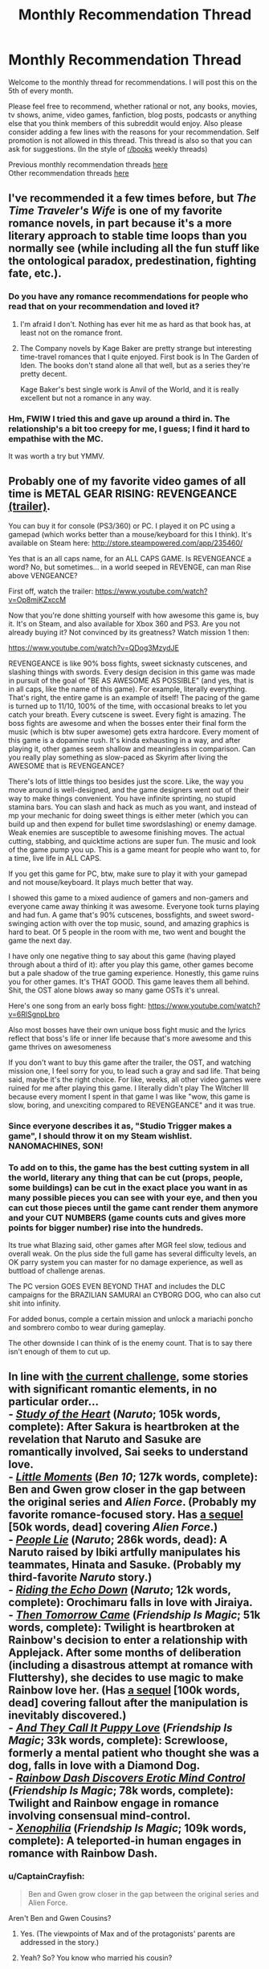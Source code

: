 #+TITLE: Monthly Recommendation Thread

* Monthly Recommendation Thread
:PROPERTIES:
:Author: Magodo
:Score: 25
:DateUnix: 1462468602.0
:DateShort: 2016-May-05
:END:
Welcome to the monthly thread for recommendations. I will post this on the 5th of every month.

Please feel free to recommend, whether rational or not, any books, movies, tv shows, anime, video games, fanfiction, blog posts, podcasts or anything else that you think members of this subreddit would enjoy. Also please consider adding a few lines with the reasons for your recommendation. Self promotion is not allowed in this thread. This thread is also so that you can ask for suggestions. (In the style of [[/r/books][r/books]] weekly threads)

Previous monthly recommendation threads [[https://www.reddit.com/r/rational/wiki/monthlyrecommendation][here]]\\
Other recommendation threads [[http://pastebin.com/SbME9sXy][here]]


** I've recommended it a few times before, but /The Time Traveler's Wife/ is one of my favorite romance novels, in part because it's a more literary approach to stable time loops than you normally see (while including all the fun stuff like the ontological paradox, predestination, fighting fate, etc.).
:PROPERTIES:
:Author: alexanderwales
:Score: 10
:DateUnix: 1462478448.0
:DateShort: 2016-May-06
:END:

*** Do you have any romance recommendations for people who read that on your recommendation and loved it?
:PROPERTIES:
:Author: 4t0m
:Score: 2
:DateUnix: 1462508545.0
:DateShort: 2016-May-06
:END:

**** I'm afraid I don't. Nothing has ever hit me as hard as that book has, at least not on the romance front.
:PROPERTIES:
:Author: alexanderwales
:Score: 2
:DateUnix: 1462524203.0
:DateShort: 2016-May-06
:END:


**** The Company novels by Kage Baker are pretty strange but interesting time-travel romances that I quite enjoyed. First book is In The Garden of Iden. The books don't stand alone all that well, but as a series they're pretty decent.

Kage Baker's best single work is Anvil of the World, and it is really excellent but not a romance in any way.
:PROPERTIES:
:Author: Escapement
:Score: 2
:DateUnix: 1462534692.0
:DateShort: 2016-May-06
:END:


*** Hm, FWIW I tried this and gave up around a third in. The relationship's a bit too creepy for me, I guess; I find it hard to empathise with the MC.

It was worth a try but YMMV.
:PROPERTIES:
:Author: Anderkent
:Score: 2
:DateUnix: 1462656101.0
:DateShort: 2016-May-08
:END:


** Probably one of my favorite video games of all time is METAL GEAR RISING: REVENGEANCE [[https://www.youtube.com/watch?v=Op8mjKZxccM][(trailer)]].

You can buy it for console (PS3/360) or PC. I played it on PC using a gamepad (which works better than a mouse/keyboard for this I think). It's available on Steam here: [[http://store.steampowered.com/app/235460/]]

Yes that is an all caps name, for an ALL CAPS GAME. Is REVENGEANCE a word? No, but sometimes... in a world seeped in REVENGE, can man Rise above VENGEANCE?

First off, watch the trailer: [[https://www.youtube.com/watch?v=Op8mjKZxccM]]

Now that you're done shitting yourself with how awesome this game is, buy it. It's on Steam, and also available for Xbox 360 and PS3. Are you not already buying it? Not convinced by its greatness? Watch mission 1 then:

[[https://www.youtube.com/watch?v=QDog3MzydJE]]

REVENGEANCE is like 90% boss fights, sweet sicknasty cutscenes, and slashing things with swords. Every design decision in this game was made in pursuit of the goal of "BE AS AWESOME AS POSSIBLE" (and yes, that is in all caps, like the name of this game). For example, literally everything. That's right, the entire game is an example of itself! The pacing of the game is turned up to 11/10, 100% of the time, with occasional breaks to let you catch your breath. Every cutscene is sweet. Every fight is amazing. The boss fights are awesome and when the bosses enter their final form the music (which is btw super awesome) gets extra hardcore. Every moment of this game is a dopamine rush. It's kinda exhausting in a way, and after playing it, other games seem shallow and meaningless in comparison. Can you really play something as slow-paced as Skyrim after living the AWESOME that is REVENGEANCE?

There's lots of little things too besides just the score. Like, the way you move around is well-designed, and the game designers went out of their way to make things convenient. You have infinite sprinting, no stupid stamina bars. You can slash and hack as much as you want, and instead of mp your mechanic for doing sweet things is either meter (which you can build up and then expend for bullet time swordslashing) or enemy damage. Weak enemies are susceptible to awesome finishing moves. The actual cutting, stabbing, and quicktime actions are super fun. The music and look of the game pump you up. This is a game meant for people who want to, for a time, live life in ALL CAPS.

If you get this game for PC, btw, make sure to play it with your gamepad and not mouse/keyboard. It plays much better that way.

I showed this game to a mixed audience of gamers and non-gamers and everyone came away thinking it was awesome. Everyone took turns playing and had fun. A game that's 90% cutscenes, bossfights, and sweet sword-swinging action with over the top music, sound, and amazing graphics is hard to beat. Of 5 people in the room with me, two went and bought the game the next day.

I have only one negative thing to say about this game (having played through about a third of it): after you play this game, other games become but a pale shadow of the true gaming experience. Honestly, this game ruins you for other games. It's THAT GOOD. This game leaves them all behind. Shit, the OST alone blows away so many game OSTs it's unreal.

Here's one song from an early boss fight: [[https://www.youtube.com/watch?v=6RlSgnpLbro]]

Also most bosses have their own unique boss fight music and the lyrics reflect that boss's life or inner life because that's more awesome and this game thrives on awesomeness

If you don't want to buy this game after the trailer, the OST, and watching mission one, I feel sorry for you, to lead such a gray and sad life. That being said, maybe it's the right choice. For like, weeks, all other video games were ruined for me after playing this game. I literally didn't play The Witcher III because every moment I spent in that game I was like "wow, this game is slow, boring, and unexciting compared to REVENGEANCE" and it was true.
:PROPERTIES:
:Author: blazinghand
:Score: 4
:DateUnix: 1462566887.0
:DateShort: 2016-May-07
:END:

*** Since everyone describes it as, "Studio Trigger makes a game", I should throw it on my Steam wishlist. NANOMACHINES, SON!
:PROPERTIES:
:Score: 3
:DateUnix: 1462638618.0
:DateShort: 2016-May-07
:END:


*** To add on to this, the game has the best cutting system in all the world, literary any thing that can be cut (props, people, some buildings) can be cut in the exact place you want in as many possible pieces you can see with your eye, and then you can cut those pieces until the game cant render them anymore and your CUT NUMBERS (game counts cuts and gives more points for bigger number) rise into the hundreds.

Its true what Blazing said, other games after MGR feel slow, tedious and overall weak. On the plus side the full game has several difficulty levels, an OK parry system you can master for no damage experience, as well as buttload of challenge arenas.

The PC version GOES EVEN BEYOND THAT and includes the DLC campaigns for the BRAZILIAN SAMURAI an CYBORG DOG, who can also cut shit into infinity.

For added bonus, comple a certain mission and unlock a mariachi poncho and sombrero combo to wear during gameplay.

The other downside I can think of is the enemy count. That is to say there isn't enough of them to cut up.
:PROPERTIES:
:Author: rationalidurr
:Score: 2
:DateUnix: 1462632870.0
:DateShort: 2016-May-07
:END:


** In line with [[http://www.reddit.com/r/rational/comments/4hx2rs][the current challenge]], some stories with significant romantic elements, in no particular order...\\
- /[[https://www.fanfiction.net/s/3910130][Study of the Heart]]/ (/Naruto/; 105k words, complete): After Sakura is heartbroken at the revelation that Naruto and Sasuke are romantically involved, Sai seeks to understand love.\\
- /[[https://www.fanfiction.net/s/8440324][Little Moments]]/ (/Ben 10/; 127k words, complete): Ben and Gwen grow closer in the gap between the original series and /Alien Force/. (Probably my favorite romance-focused story. Has [[https://www.fanfiction.net/s/8588746][a sequel]] [50k words, dead] covering /Alien Force/.)\\
- /[[https://www.fanfiction.net/s/3745099][People Lie]]/ (/Naruto/; 286k words, dead): A Naruto raised by Ibiki artfully manipulates his teammates, Hinata and Sasuke. (Probably my third-favorite /Naruto/ story.)\\
- /[[https://www.fanfiction.net/s/10478344][Riding the Echo Down]]/ (/Naruto/; 12k words, complete): Orochimaru falls in love with Jiraiya.\\
- /[[http://www.fimfiction.net/story/19567][Then Tomorrow Came]]/ (/Friendship Is Magic/; 51k words, complete): Twilight is heartbroken at Rainbow's decision to enter a relationship with Applejack. After some months of deliberation (including a disastrous attempt at romance with Fluttershy), she decides to use magic to make Rainbow love her. (Has [[http://www.fimfiction.net/story/59394][a sequel]] [100k words, dead] covering fallout after the manipulation is inevitably discovered.)\\
- /[[http://www.fimfiction.net/story/180647][And They Call It Puppy Love]]/ (/Friendship Is Magic/; 33k words, complete): Screwloose, formerly a mental patient who thought she was a dog, falls in love with a Diamond Dog.\\
- /[[http://www.fimfiction.net/story/86615][Rainbow Dash Discovers Erotic Mind Control]]/ (/Friendship Is Magic/; 78k words, complete): Twilight and Rainbow engage in romance involving consensual mind-control.\\
- /[[http://www.fimfiction.net/story/27874][Xenophilia]]/ (/Friendship Is Magic/; 109k words, complete): A teleported-in human engages in romance with Rainbow Dash.
:PROPERTIES:
:Author: ToaKraka
:Score: 11
:DateUnix: 1462470490.0
:DateShort: 2016-May-05
:END:

*** u/CaptainCrayfish:
#+begin_quote
  Ben and Gwen grow closer in the gap between the original series and Alien Force.
#+end_quote

Aren't Ben and Gwen Cousins?
:PROPERTIES:
:Author: CaptainCrayfish
:Score: 4
:DateUnix: 1462502767.0
:DateShort: 2016-May-06
:END:

**** Yes. (The viewpoints of Max and of the protagonists' parents are addressed in the story.)
:PROPERTIES:
:Author: ToaKraka
:Score: 2
:DateUnix: 1462502865.0
:DateShort: 2016-May-06
:END:


**** Yeah? So? You know who married his cousin?

Albert. Fucking. Einstein.

And he was a smart guy.
:PROPERTIES:
:Author: gabbalis
:Score: 3
:DateUnix: 1462502834.0
:DateShort: 2016-May-06
:END:


*** u/PeridexisErrant:
#+begin_quote
  After Sakura is heartbroken at the revelation that Naruto and Sasuke are romantically involved, Sai seeks to understand love.
#+end_quote

This is the funniest summary I've read in a long time.

From my own archive, the most rational romance fics are

- [[https://www.fanfiction.net/s/5623923/1/The-Paladin-Protocol][Paladin Protocol]] - /Big Bang Theory/ with less nerd-blackface

- [[https://www.fanfiction.net/s/11446957/1/A-Cadmean-Victory][Cadmean Victory]] - the only /Harry Potter/ fic with both dark magic and a romance arc worth reading. Really, really well written too.
:PROPERTIES:
:Author: PeridexisErrant
:Score: 5
:DateUnix: 1462503338.0
:DateShort: 2016-May-06
:END:

**** I just can't get into Cadmean Victory. It has all these annoying cliches, which crop up constantly:

- Studying for one summer is enough for Harry to not only catch up to Hermione, but effortlessly surpass her in most subjects.
- Harry is naturally capable of using some kind of powerful battle conjuration without any training. Salazar Slytherin couldn't use it lightly in his prime, but Harry is capable of casting it with zero training. He manages it one time under pressure, which completely exhausts him, but after that he has no trouble repeating the feat and not suffering significant exhaustion.
- There is a portrait of Salazar Slytherin in the chamber of secrets, and he immediately recognises Harry as his heir and commits to helping him. There is a handy time turner nearby and of course there is a bunch of manuals about secret powerful magic.
- Harry is the first wizard ever to think of summoning a swarm of butterflies to tank the killing curse for him.
- Somehow Harry is the only male in the student body, who is not affected by the Veela.

And that's just in the first six chapters out of a hundred. Seriously, [[https://www.fanfiction.net/s/11669575/1/For-Love-of-Magic][For Love of Magic]] was easier to handle. At least there Harry creates his advantages by doing something fairly unorthodox, instead of suddenly just becoming naturally special and better than his peers after his third year, or stumbling upon secret chambers full of powerful advisors, artefacts and grimoires. I can handle a certain amount of cliches as long as there is /something/ new, but this Cadmean Victory is just piling them one by one.

If you're really pining for some Harry Potter with dark magic and romance, I'd suggest [[https://www.fanfiction.net/s/5353809/1/Harry-Potter-and-the-Boy-Who-Lived][Harry Potter and the Boy Who Lived]]. It's far from a masterpiece, but I didn't have to force myself to keep reading it at least. [[https://www.fanfiction.net/s/3766574/1/Prince-of-the-Dark-Kingdom][Prince of the Dark Kingdom]] might be worth checking out as well, if you're looking for something longer than 150 kilowords.
:PROPERTIES:
:Author: AugSphere
:Score: 5
:DateUnix: 1462617136.0
:DateShort: 2016-May-07
:END:


**** As an important note: I have read one other HP fic with a fantastic romance arc (and I suppose some dark-ish style magic). In fact, It might be the most "rational" romance focused story I've ever read and I highly recommend it. It was months ago when I came across it, and I cant remember its name, but It's an OC focused fic following a muggleborn Ravenclaw girl and a Slytherin boy with Veela heritage.

Tons of "communication and compromise are vital to a relationship" stuff and realistic and legitimately tense relationship conflicts. Manages to explore the wizard/muggle culture clash, wizarding politics, and consent incredibly maturely. If anyone recognizes which fic I'm talking about, I'd love to be reminded which is was.
:PROPERTIES:
:Author: DiscyD3rp
:Score: 4
:DateUnix: 1462592982.0
:DateShort: 2016-May-07
:END:


**** Cadmean Victory is good, but it is very much an Indy!Harry fic, both in the good and bad ways you'll expect. It had a lot of original ideas for the genre, even if some weren't explored all that well.
:PROPERTIES:
:Score: 1
:DateUnix: 1462590618.0
:DateShort: 2016-May-07
:END:


*** If i remember correctly the best part about people lie was the interactions between hinata sasuke and naruto. Which were done extremely well. Also similarly to time braid it took some liberties with the setting that made it far less predictable and far more interesting. Having said that as opposed to time braid it had significantly less of an idea what to do with said setting and was never truly completed.

But it does end on a nice note, so would still say that anyone that liked the 3 member dynamic should give this one a read.
:PROPERTIES:
:Author: IomKg
:Score: 3
:DateUnix: 1462478862.0
:DateShort: 2016-May-06
:END:

**** [[https://www.fanfiction.net/s/9250029/1/Shinobi-Team-7][Shinobi: Team 7]] is similarly good, for similar reasons.
:PROPERTIES:
:Author: PeridexisErrant
:Score: 2
:DateUnix: 1462533624.0
:DateShort: 2016-May-06
:END:


*** [deleted]
:PROPERTIES:
:Score: 2
:DateUnix: 1462851529.0
:DateShort: 2016-May-10
:END:

**** /[[https://www.fanfiction.net/s/5193644][Time Braid]]/ is my favorite book of all time. My second-favorite piece of /Naruto/ fanfiction is /[[https://www.fanfiction.net/s/6207715][In the Blood]]/.
:PROPERTIES:
:Author: ToaKraka
:Score: 2
:DateUnix: 1462852289.0
:DateShort: 2016-May-10
:END:


*** Gotta add /[[http://www.fimfiction.net/story/18087][The Best Night Ever]]/ to that list of yours, since it's basically /Groundhog Day/ (cited by [[/u/alexanderwales]] in the companion thread) re-enacted by ponies*.

^{^{*exaggeration}}
:PROPERTIES:
:Author: daydev
:Score: 1
:DateUnix: 1462476985.0
:DateShort: 2016-May-06
:END:

**** I don't really consider /The Best Night Ever/ to be romance-/focused,/ though I do like it. If I had wanted to cast the net that widely, I would have included /[[https://www.fanfiction.net/s/5193644][Time Braid]]/ as well. Really, even /People Lie/ is a stretch for this category...
:PROPERTIES:
:Author: ToaKraka
:Score: 4
:DateUnix: 1462477705.0
:DateShort: 2016-May-06
:END:

***** Groundhog day really is a romcom at its core though, whereas Time Braid is more about munchkinry and action. If Groundhog Day was really primarily about munchkining a time loop it would involve far more blackmailing politicians after using brute force and human engineering to get at their secrets.

Obviously I can't speak for The Best Night Ever since I don't read pony fics */sarcastic scoff/* Unless of course they also contain evil overlord villain protagonists...
:PROPERTIES:
:Author: gabbalis
:Score: 2
:DateUnix: 1462487107.0
:DateShort: 2016-May-06
:END:

****** Do you refer to a specific evil overlord villain protagonist, or are you just expressing a desire to read more fics about them?
:PROPERTIES:
:Author: Dustmaiden
:Score: 1
:DateUnix: 1462495620.0
:DateShort: 2016-May-06
:END:

******* Both, specifically though that referenced the only pony fic I've ever read. [[https://archiveofourown.org/works/5553836/chapters/12811085][The Rise of Darth Vulcan]]
:PROPERTIES:
:Author: gabbalis
:Score: 1
:DateUnix: 1462498925.0
:DateShort: 2016-May-06
:END:

******** If you haven't read [[http://www.fimfiction.net/story/62074/friendship-is-optimal][Friendship is Optimal]] you are doing yourself a disservice.
:PROPERTIES:
:Author: Escapement
:Score: 5
:DateUnix: 1462534862.0
:DateShort: 2016-May-06
:END:

********* Further recommendations!

/Friendship is Optimal/ is certainly excellent, but the standard qualification is that if you take issue with the writing, you should instead just read [[http://www.fimfiction.net/story/69770/friendship-is-optimal-caelum-est-conterrens][/Caelum est Conterrens/]].

If that isn't your cup of tea either, one of my favorite works of fanfiction is [[http://www.fimfiction.net/story/109290/the-reign-of-queen-twilight-sparkle][/The Reign of Queen Twilight Sparkle/]], which is perfectly readable on its own if you're very intent on murderous overlords and thus unwilling to read the prequel, ([[http://www.fimfiction.net/story/67362/hard-reset][/Hard Reset/]]).
:PROPERTIES:
:Author: Dustmaiden
:Score: 2
:DateUnix: 1462573175.0
:DateShort: 2016-May-07
:END:


****** Yeah, in /Groundhog Day/ and /The Best Night Ever/ both at the end the protagonists realize that munckining is meaningless/pointless and "getting the girl" is what matters. As if in /Mother of Learning/ it turned out that the point of the loop was not about the primordial, but about making Zorian appreciate and fall in love with Akoja (his forced date from the first iteration).
:PROPERTIES:
:Author: daydev
:Score: 1
:DateUnix: 1462520606.0
:DateShort: 2016-May-06
:END:

******* Now I want this as an omake.
:PROPERTIES:
:Author: PeridexisErrant
:Score: 3
:DateUnix: 1462533525.0
:DateShort: 2016-May-06
:END:


*** Exterminatus is too good for you. I am going to rainbow-nuke your house and forcibly install a sense of empathy for others. The Emperor protects; friendship is magic; taste the goddamn rainbow.
:PROPERTIES:
:Score: 1
:DateUnix: 1462639065.0
:DateShort: 2016-May-07
:END:

**** (blinks in bemusement) Whatever you say, Mx. Top Moderator...
:PROPERTIES:
:Author: ToaKraka
:Score: 1
:DateUnix: 1462641923.0
:DateShort: 2016-May-07
:END:

***** Not banning you. Just very creeped-out and worried that someday you'll act on your insane urge to acquire power over others.
:PROPERTIES:
:Score: 1
:DateUnix: 1462645124.0
:DateShort: 2016-May-07
:END:

****** u/AugSphere:
#+begin_quote
  worried that someday you'll act on your insane urge to acquire power over others

  I am going to rainbow-nuke your house and forcibly install a sense of empathy
#+end_quote

Here we have a good exhibit of a Carrion Lord worshipper: perfectly willing to subjugate others for his own ends, and yet hypocritical enough to claim moral superiority while doing it. You'd think they'd at least be honest enough not to pretend they're the good guys while throwing around mind-rape threats, but no.

Since we're on the topic of WH40k goodness (and so this post isn't completely off topic), I'm going to point people at [[https://www.fanfiction.net/s/3946501/1/Thousand-Shinji][Thousand Shinji]] and [[https://www.fanfiction.net/s/3886999/1/Shinji-and-Warhammer40k][Shinji and Warhammer40k]]. Neither of them would probably qualify as good by my current standards, but they were the first two fanfics I've ever read and I enjoyed them to a ridiculous degree back then.
:PROPERTIES:
:Author: AugSphere
:Score: 2
:DateUnix: 1462650111.0
:DateShort: 2016-May-08
:END:

******* u/deleted:
#+begin_quote
  Here we have a good exhibit of a Carrion Lord worshipper: perfectly willing to subjugate others for his own ends, and yet hypocritical enough to claim moral superiority while doing it. You'd think they'd at least be honest enough not to pretend they're the good guys while throwing around mind-rape threats, but no.
#+end_quote

A) Glad you can see the humor in WH40K.

B) >implying I actually believe in the Imperial Creed, especially over the Imperial Truth.

#+begin_quote
  Since we're on the topic of WH40k goodness (and so this post isn't completely off topic), I'm going to point people at Thousand Shinji and Shinji and Warhammer40k. Neither of them would probably qualify as good by my current standards, but they were the first two fanfics I've ever read and I enjoyed them to ridiculous degree back then.
#+end_quote

OMFG, I love S&WH40K! God I wish it would fucking get back to fucking updating again instead of doing that from-the-start rewrite!
:PROPERTIES:
:Score: 1
:DateUnix: 1462660644.0
:DateShort: 2016-May-08
:END:


******* Yeah they're pretty good competence porn.
:PROPERTIES:
:Author: Anderkent
:Score: 1
:DateUnix: 1462664281.0
:DateShort: 2016-May-08
:END:


** On the video game front, I'd like to link an old game: [[https://www.gog.com/game/master_of_magic][Master of Magic]] (The link goes to GOG where you can buy it. Alternatively, you can find a [[http://www.myabandonware.com/game/master-of-magic-21t#download][DOSBox version]] if you're on Mac.)

If you read the reviews you will see a steady stream of "Best fantasy 4X game ever" and similar.

Want to know more? Take Civilization and cross it with Magic: the Gathering. Five color-themed schools of magic, hundreds of spells, dozens of creatures, fourteen races with a dozen or more units each, two worlds (Arcanus and Myrror) to explore...there's more replay value than you will ever be able to use up. Among the strategies you could try:

- Slings and Arrows: Endless hordes of happy little hobbit slingers!
- Hero Hit Team: Heroes with artifacts that let them rain down fire and destruction!
- Black Hearts: Shadow Demons or Wraiths: cast them early, cast them often, kill everything that moves.

There's tons more.

CONS: The game was made in 1994 so the graphics and music are awful by modern standards. The AI also isn't as good as one would like.

Aside from those, this is an amazing game.
:PROPERTIES:
:Author: eaglejarl
:Score: 3
:DateUnix: 1462659490.0
:DateShort: 2016-May-08
:END:


** Is there a master list of rational fics anywhere that is sorted by fandom?
:PROPERTIES:
:Author: Spychex
:Score: 5
:DateUnix: 1462472328.0
:DateShort: 2016-May-05
:END:

*** Maybe [[http://tvtropes.org/pmwiki/pmwiki.php/Main/RationalFic][tvtropes.org/RationalFic]] and [[http://rationalreads.com/#/][rationalreads.com]], but neither is perfect for your request. The first doesn't have much content so far, the latter doesn't categorise by fandom.
:PROPERTIES:
:Author: OutOfNiceUsernames
:Score: 2
:DateUnix: 1462483941.0
:DateShort: 2016-May-06
:END:


** Daniel Abraham's The Dagger and the Coin series is quite excellent; I think it's rational, as well. Give it a read.
:PROPERTIES:
:Author: TennisMaster2
:Score: 2
:DateUnix: 1462657958.0
:DateShort: 2016-May-08
:END:


** [[http://curioustale.org/][Curious Tale]] - start with [[http://curioustale.org/the_curious_tale/after_the_hero/prelude/prelude_introduction][the prologue]], which is a complete and published novel; if you like it there's the less polished, web-fiction style [[http://curioustale.org/the_curious_tale/the_great_galavar/archive/001-Prologue][The Great Galavar]].

Unfortunately currently on hold due to health issues.
:PROPERTIES:
:Author: Anderkent
:Score: 4
:DateUnix: 1462487962.0
:DateShort: 2016-May-06
:END:

*** I figured I'd elaborate: the prologue describes a group of powerful characters who are leading a city in a siege defence, and their plans for keeping the city together after the war. The Great Galavar is mostly backstory for the main leader of that city.

The characterisations are great, and very diverse. Galavar is the [[/r/rational]] standard main character - incredibly smart guy winning everyone over with his elaborate plans; but the rest of the people are very different. It reads very well.
:PROPERTIES:
:Author: Anderkent
:Score: 4
:DateUnix: 1462544224.0
:DateShort: 2016-May-06
:END:


** [[https://omatranslations.com/table-of-contents-wmw/][Warlock of the Magus World]] is quite good if you want a story with a ruthless, morally ambiguous protagonist who's out for nothing but his own ends. It does have a few unexplained -at least at the point that I'm at- parts fundamental to the story, mostly related to the MC's reincarnation, and the fact he gets his AI chip in this next world. But it does a great job at having a sensible protagonist who doesn't go out of his way to create trouble for no reason, who takes into account whether a certain course of action will reveal his secrets, and a few other things. The main character is basically a younger Quirrelmort, although a little worse in the planning department and with the added bullshit of AI to cheat his way to the top. It's not for everyone, though, so if you've read until he's enrolled in the school and you're not enjoying it, then just drop it.
:PROPERTIES:
:Author: Epizestro
:Score: 4
:DateUnix: 1462499712.0
:DateShort: 2016-May-06
:END:


** /Kindred/ by Octavia Butler is a novel with a rational, level-headed protagonist, some unexplained magic stuff, thorough research and strong writing. It does have a bunch of graphic violence, including sexual violence and racially motivated hate crimes, so if you're looking for a book to cheer you up, this isn't it. 8/10.
:PROPERTIES:
:Score: 3
:DateUnix: 1462501398.0
:DateShort: 2016-May-06
:END:


** I just finished Angel Killer by Andrew Mayne and got some rational vibes off of. The main character is an ex-magician who become a fbi agent. The books comes highly recommended by me.
:PROPERTIES:
:Author: josephwdye
:Score: 2
:DateUnix: 1462492704.0
:DateShort: 2016-May-06
:END:
